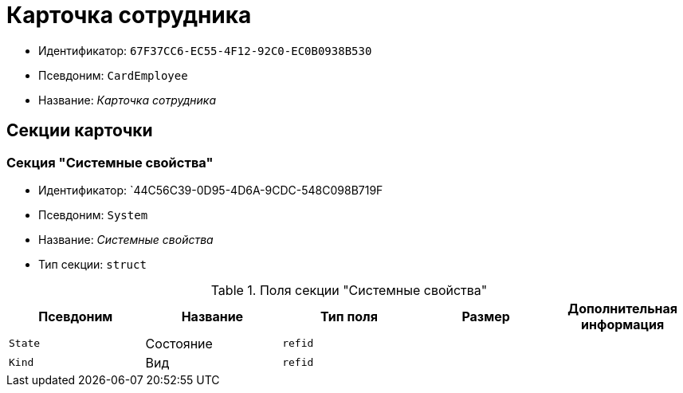 = Карточка сотрудника

* Идентификатор: `67F37CC6-EC55-4F12-92C0-EC0B0938B530`
* Псевдоним: `CardEmployee`
* Название: _Карточка сотрудника_

== Секции карточки

=== Секция "Системные свойства"

* Идентификатор: `44C56C39-0D95-4D6A-9CDC-548C098B719F
* Псевдоним: `System`
* Название: _Системные свойства_
* Тип секции: `struct`

.Поля секции "Системные свойства"
[cols="20%,20%,20%,20%,20%",options="header"]
|===
|Псевдоним |Название |Тип поля |Размер |Дополнительная информация
|`State` |Состояние |`refid` | |
|`Kind` |Вид |`refid` | |
|===
